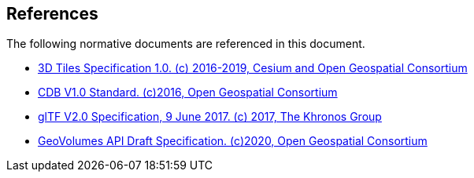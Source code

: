 [[references]]
== References

The following normative documents are referenced in this document.

* http://docs.opengeospatial.org/cs/18-053r2/18-053r2.html[3D Tiles Specification 1.0. (c) 2016-2019, Cesium and Open Geospatial Consortium]
* https://www.ogc.org/standards/cdb[CDB V1.0 Standard. (c)2016, Open Geospatial Consortium]
* https://github.com/KhronosGroup/glTF/tree/master/specification/2.0[glTF V2.0 Specification, 9 June 2017. (c) 2017, The Khronos Group]
* https://portal.ogc.org/files/?artifact_id=94029[GeoVolumes API Draft Specification. (c)2020, Open Geospatial Consortium]

